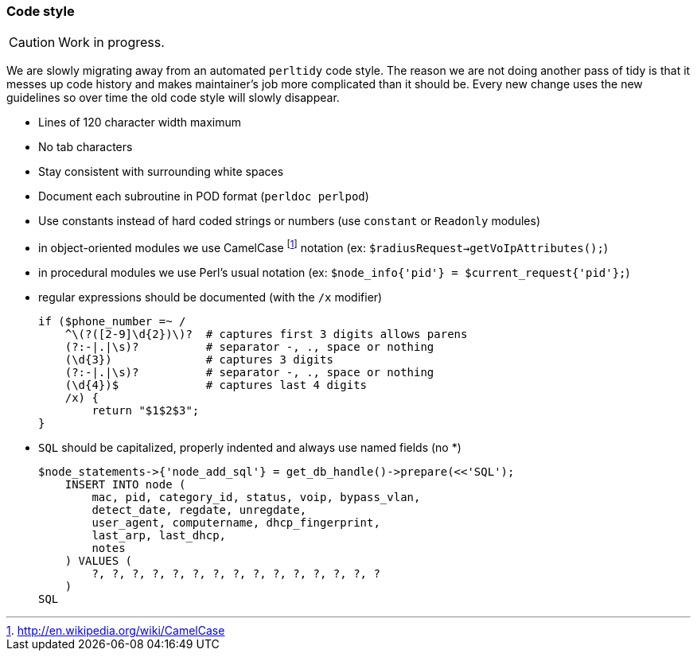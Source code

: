 // to display images directly on GitHub
ifdef::env-github[]
:encoding: UTF-8
:lang: en
:doctype: book
:toc: left
:imagesdir: ../images
endif::[]

////

    This file is part of the PacketFence project.

    See PacketFence_Developers_Guide.asciidoc
    for authors, copyright and license information.

////

//== Code conventions

=== Code style

CAUTION: Work in progress.

We are slowly migrating away from an automated `perltidy` code style. The reason we are not doing another pass of tidy is that it messes up code history and makes maintainer's job more complicated than it should be. Every new change uses the new guidelines so over time the old code style will slowly disappear.

* Lines of 120 character width maximum

* No tab characters

* Stay consistent with surrounding white spaces

* Document each subroutine in POD format (`perldoc perlpod`)

* Use constants instead of hard coded strings or numbers (use `constant` or `Readonly` modules)

* in object-oriented modules we use CamelCase footnote:[http://en.wikipedia.org/wiki/CamelCase] notation (ex: `$radiusRequest->getVoIpAttributes();`)

* in procedural modules we use Perl's usual notation (ex: `$node_info{'pid'} = $current_request{'pid'};`)

* regular expressions should be documented (with the `/x` modifier)

    if ($phone_number =~ /
        ^\(?([2-9]\d{2})\)?  # captures first 3 digits allows parens
        (?:-|.|\s)?          # separator -, ., space or nothing
        (\d{3})              # captures 3 digits
        (?:-|.|\s)?          # separator -, ., space or nothing
        (\d{4})$             # captures last 4 digits
        /x) {
            return "$1$2$3";
    }

* `SQL` should be capitalized, properly indented and always use named fields (no *)

    $node_statements->{'node_add_sql'} = get_db_handle()->prepare(<<'SQL');
        INSERT INTO node (
            mac, pid, category_id, status, voip, bypass_vlan,
            detect_date, regdate, unregdate,
            user_agent, computername, dhcp_fingerprint,
            last_arp, last_dhcp,
            notes
        ) VALUES (
            ?, ?, ?, ?, ?, ?, ?, ?, ?, ?, ?, ?, ?, ?, ?
        )
    SQL
